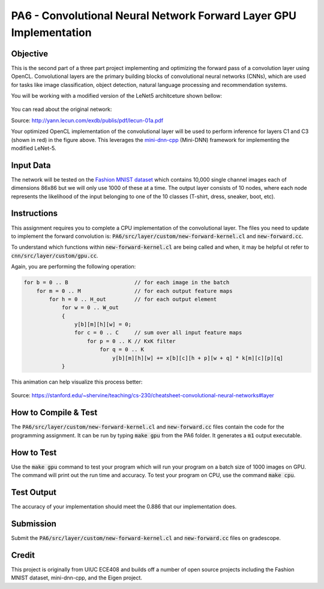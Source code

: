 PA6 - Convolutional Neural Network Forward Layer GPU Implementation
===================================================================

Objective
^^^^^^^^^
This is the second part of a three part project implementing and optimizing the forward pass of a convolution layer using OpenCL. Convolutional layers are the primary building blocks of convolutional neural networks (CNNs), which are used for tasks like image classification, object detection, natural language processing and recommendation systems.

You will be working with a modified version of the LeNet5 architceture shown bellow:

.. figure:: /image/lenet.png
    :align: center
    :alt: LeNet-5 Architecture

You can read about the original network:

Source: http://yann.lecun.com/exdb/publis/pdf/lecun-01a.pdf

Your optimized OpenCL implementation of the convolutional layer will be used to perform inference for layers C1 and C3 (shown in red) in the figure above. This leverages the `mini-dnn-cpp <http://yann.lecun.com/exdb/publis/pdf/lecun-01a.pdf>`_ (Mini-DNN) framework for implementing the modified LeNet-5.

Input Data
^^^^^^^^^^
The network will be tested on the `Fashion MNIST dataset <https://github.com/zalandoresearch/fashion-mnist>`_ which contains 10,000 single channel images each of dimensions 86x86 but we will only use 1000 of these at a time. The output layer consists of 10 nodes, where each node represents the likelihood of the input belonging to one of the 10 classes (T-shirt, dress, sneaker, boot, etc).


Instructions
^^^^^^^^^^^^^
This assignment requires you to complete a CPU implementation of the convolutional layer. The files you need to update to implement the forward convolution is:
:code:`PA6/src/layer/custom/new-forward-kernel.cl` and :code:`new-forward.cc`.

To understand which functions within :code:`new-forward-kernel.cl` are being called and when, it may be helpful ot refer to :code:`cnn/src/layer/custom/gpu.cc`.


Again, you are performing the following operation:

.. code-block:: none

    for b = 0 .. B                     // for each image in the batch 
        for m = 0 .. M                 // for each output feature maps
            for h = 0 .. H_out         // for each output element
                for w = 0 .. W_out
                {
                    y[b][m][h][w] = 0;
                    for c = 0 .. C     // sum over all input feature maps
                        for p = 0 .. K // KxK filter
                            for q = 0 .. K
                                y[b][m][h][w] += x[b][c][h + p][w + q] * k[m][c][p][q]
                }

This animation can help visualize this process better:

.. figure:: /image/convolution.png
    :align: center
    :alt: Convolution Animation

Source: https://stanford.edu/~shervine/teaching/cs-230/cheatsheet-convolutional-neural-networks#layer

How to Compile & Test
^^^^^^^^^^^^^^
The :code:`PA6/src/layer/custom/new-forward-kernel.cl` and :code:`new-forward.cc` files contain the code for the programming assignment. It can be run by typing :code:`make gpu` from the PA6 folder. It generates a :code:`m1` output executable.

How to Test
^^^^^^^^^^^
Use the :code:`make gpu` command to test your program which will run your program on a batch size of 1000 images on GPU. The command will print out the run time and accuracy. To test your program on CPU, use the command :code:`make cpu`.

Test Output
^^^^^^^^^^^

.. You will need to checkout a GPU for this assignment, but please avoid editing while accessing a device. You can accomplish this with:
.. :code:`launch.sh -g 1 -s -i ghcr.io/ucsd-ets/cse160-notebook:main -W CSE160_WI25_A00 -P Always`

The accuracy of your implementation should meet the 0.886 that our implementation does.


Submission
^^^^^^^^^^
Submit the :code:`PA6/src/layer/custom/new-forward-kernel.cl` and :code:`new-forward.cc` files on gradescope.

Credit
^^^^^^
This project is originally from UIUC ECE408 and builds off a number of open source projects including the Fashion MNIST dataset, mini-dnn-cpp, and the Eigen project.


